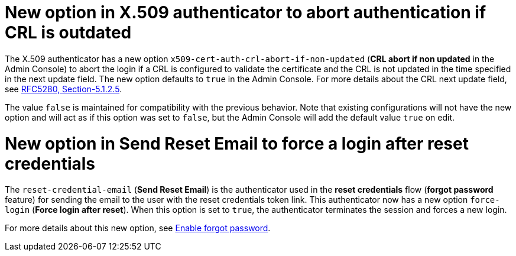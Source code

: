 = New option in X.509 authenticator to abort authentication if CRL is outdated

The X.509 authenticator has a new option `x509-cert-auth-crl-abort-if-non-updated` (*CRL abort if non updated* in the Admin Console) to abort the login if a CRL is configured to validate the certificate and the CRL is not updated in the time specified in the next update field. The new option defaults to `true` in the Admin Console. For more details about the CRL next update field, see link:https://datatracker.ietf.org/doc/html/rfc5280#section-5.1.2.5[RFC5280, Section-5.1.2.5].

The value `false` is maintained for compatibility with the previous behavior. Note that existing configurations will not have the new option and will act as if this option was set to `false`, but the Admin Console will add the default value `true` on edit.

= New option in Send Reset Email to force a login after reset credentials

The `reset-credential-email` (*Send Reset Email*) is the authenticator used in the *reset credentials* flow (*forgot password* feature) for sending the email to the user with the reset credentials token link. This authenticator now has a new option `force-login` (*Force login after reset*). When this option is set to `true`, the authenticator terminates the session and forces a new login.

For more details about this new option, see link:{adminguide_link}#enabling-forgot-password[Enable forgot password].